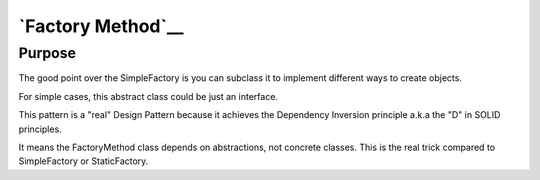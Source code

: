 `Factory Method`__
==================

Purpose
-------

The good point over the SimpleFactory is you can subclass it to
implement different ways to create objects.

For simple cases, this abstract class could be just an interface.

This pattern is a "real" Design Pattern because it achieves the
Dependency Inversion principle a.k.a the "D" in SOLID principles.

It means the FactoryMethod class depends on abstractions, not concrete
classes. This is the real trick compared to SimpleFactory or
StaticFactory.
